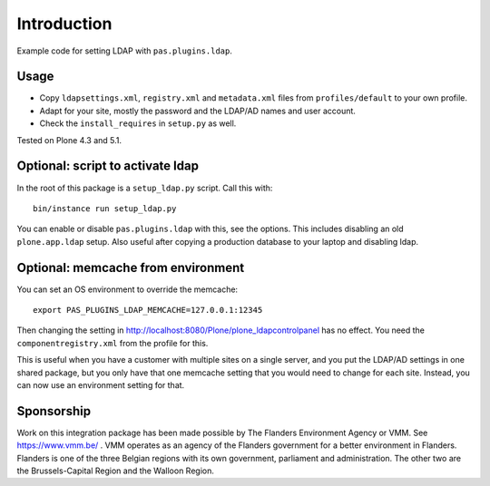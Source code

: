 Introduction
============

Example code for setting LDAP with ``pas.plugins.ldap``.


Usage
-----

- Copy ``ldapsettings.xml``, ``registry.xml`` and ``metadata.xml`` files from ``profiles/default`` to your own profile.
- Adapt for your site, mostly the password and the LDAP/AD names and user account.
- Check the ``install_requires`` in ``setup.py`` as well.

Tested on Plone 4.3 and 5.1.


Optional: script to activate ldap
---------------------------------

In the root of this package is a ``setup_ldap.py`` script.
Call this with::

    bin/instance run setup_ldap.py

You can enable or disable ``pas.plugins.ldap`` with this, see the options.
This includes disabling an old ``plone.app.ldap`` setup.
Also useful after copying a production database to your laptop and disabling ldap.


Optional: memcache from environment
-----------------------------------

You can set an OS environment to override the memcache::

    export PAS_PLUGINS_LDAP_MEMCACHE=127.0.0.1:12345

Then changing the setting in http://localhost:8080/Plone/plone_ldapcontrolpanel has no effect.
You need the ``componentregistry.xml`` from the profile for this.

This is useful when you have a customer with multiple sites on a single server,
and you put the LDAP/AD settings in one shared package,
but you only have that one memcache setting that you would need to change for each site.
Instead, you can now use an environment setting for that.

Sponsorship
-----------

Work on this integration package has been made possible by The Flanders Environment Agency or VMM. See https://www.vmm.be/ . VMM operates as an agency of the Flanders government for a better environment in Flanders. Flanders is one of the three Belgian regions with its own government, parliament and administration. The other two are the Brussels-Capital Region and the Walloon Region.
